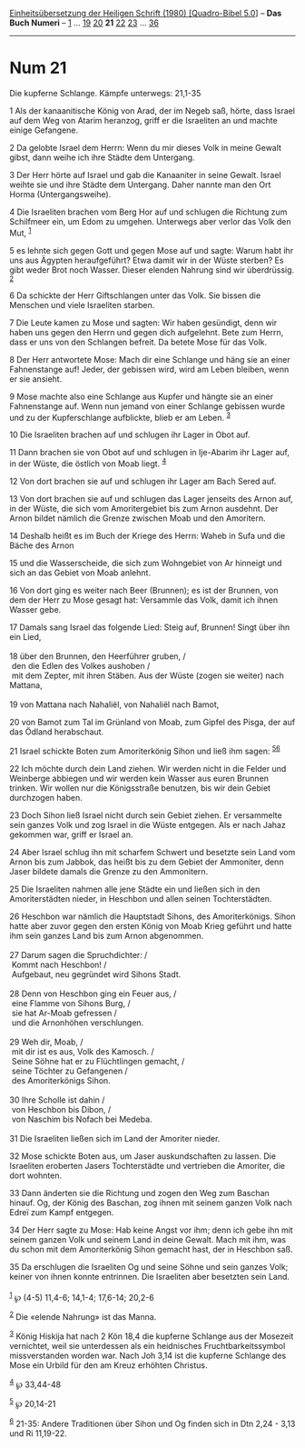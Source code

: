 :PROPERTIES:
:ID:       57c687bc-3670-4080-94c8-e0c2446817a7
:END:
<<navbar>>
[[../index.html][Einheitsübersetzung der Heiligen Schrift (1980)
[Quadro-Bibel 5.0]]] -- *Das Buch Numeri* -- [[file:Num_1.html][1]] ...
[[file:Num_19.html][19]] [[file:Num_20.html][20]] *21*
[[file:Num_22.html][22]] [[file:Num_23.html][23]] ...
[[file:Num_36.html][36]]

--------------

* Num 21
  :PROPERTIES:
  :CUSTOM_ID: num-21
  :END:

<<verses>>

<<v1>>
**** Die kupferne Schlange. Kämpfe unterwegs: 21,1-35
     :PROPERTIES:
     :CUSTOM_ID: die-kupferne-schlange.-kämpfe-unterwegs-211-35
     :END:
1 Als der kanaanitische König von Arad, der im Negeb saß, hörte, dass
Israel auf dem Weg von Atarim heranzog, griff er die Israeliten an und
machte einige Gefangene.

<<v2>>
2 Da gelobte Israel dem Herrn: Wenn du mir dieses Volk in meine Gewalt
gibst, dann weihe ich ihre Städte dem Untergang.

<<v3>>
3 Der Herr hörte auf Israel und gab die Kanaaniter in seine Gewalt.
Israel weihte sie und ihre Städte dem Untergang. Daher nannte man den
Ort Horma (Untergangsweihe).

<<v4>>
4 Die Israeliten brachen vom Berg Hor auf und schlugen die Richtung zum
Schilfmeer ein, um Edom zu umgehen. Unterwegs aber verlor das Volk den
Mut, ^{[[#fn1][1]]}

<<v5>>
5 es lehnte sich gegen Gott und gegen Mose auf und sagte: Warum habt ihr
uns aus Ägypten heraufgeführt? Etwa damit wir in der Wüste sterben? Es
gibt weder Brot noch Wasser. Dieser elenden Nahrung sind wir
überdrüssig. ^{[[#fn2][2]]}

<<v6>>
6 Da schickte der Herr Giftschlangen unter das Volk. Sie bissen die
Menschen und viele Israeliten starben.

<<v7>>
7 Die Leute kamen zu Mose und sagten: Wir haben gesündigt, denn wir
haben uns gegen den Herrn und gegen dich aufgelehnt. Bete zum Herrn,
dass er uns von den Schlangen befreit. Da betete Mose für das Volk.

<<v8>>
8 Der Herr antwortete Mose: Mach dir eine Schlange und häng sie an einer
Fahnenstange auf! Jeder, der gebissen wird, wird am Leben bleiben, wenn
er sie ansieht.

<<v9>>
9 Mose machte also eine Schlange aus Kupfer und hängte sie an einer
Fahnenstange auf. Wenn nun jemand von einer Schlange gebissen wurde und
zu der Kupferschlange aufblickte, blieb er am Leben. ^{[[#fn3][3]]}

<<v10>>
10 Die Israeliten brachen auf und schlugen ihr Lager in Obot auf.

<<v11>>
11 Dann brachen sie von Obot auf und schlugen in Ije-Abarim ihr Lager
auf, in der Wüste, die östlich von Moab liegt. ^{[[#fn4][4]]}

<<v12>>
12 Von dort brachen sie auf und schlugen ihr Lager am Bach Sered auf.

<<v13>>
13 Von dort brachen sie auf und schlugen das Lager jenseits des Arnon
auf, in der Wüste, die sich vom Amoritergebiet bis zum Arnon ausdehnt.
Der Arnon bildet nämlich die Grenze zwischen Moab und den Amoritern.

<<v14>>
14 Deshalb heißt es im Buch der Kriege des Herrn: Waheb in Sufa und die
Bäche des Arnon

<<v15>>
15 und die Wasserscheide, die sich zum Wohngebiet von Ar hinneigt und
sich an das Gebiet von Moab anlehnt.

<<v16>>
16 Von dort ging es weiter nach Beer (Brunnen); es ist der Brunnen, von
dem der Herr zu Mose gesagt hat: Versammle das Volk, damit ich ihnen
Wasser gebe.

<<v17>>
17 Damals sang Israel das folgende Lied: Steig auf, Brunnen! Singt über
ihn ein Lied,\\
\\

<<v18>>
18 über den Brunnen, den Heerführer gruben, /\\
 den die Edlen des Volkes aushoben /\\
 mit dem Zepter, mit ihren Stäben. Aus der Wüste (zogen sie weiter) nach
Mattana,\\
\\

<<v19>>
19 von Mattana nach Nahaliël, von Nahaliël nach Bamot,

<<v20>>
20 von Bamot zum Tal im Grünland von Moab, zum Gipfel des Pisga, der auf
das Ödland herabschaut.

<<v21>>
21 Israel schickte Boten zum Amoriterkönig Sihon und ließ ihm sagen:
^{[[#fn5][5]][[#fn6][6]]}

<<v22>>
22 Ich möchte durch dein Land ziehen. Wir werden nicht in die Felder und
Weinberge abbiegen und wir werden kein Wasser aus euren Brunnen trinken.
Wir wollen nur die Königsstraße benutzen, bis wir dein Gebiet durchzogen
haben.

<<v23>>
23 Doch Sihon ließ Israel nicht durch sein Gebiet ziehen. Er versammelte
sein ganzes Volk und zog Israel in die Wüste entgegen. Als er nach Jahaz
gekommen war, griff er Israel an.

<<v24>>
24 Aber Israel schlug ihn mit scharfem Schwert und besetzte sein Land
vom Arnon bis zum Jabbok, das heißt bis zu dem Gebiet der Ammoniter,
denn Jaser bildete damals die Grenze zu den Ammonitern.

<<v25>>
25 Die Israeliten nahmen alle jene Städte ein und ließen sich in den
Amoriterstädten nieder, in Heschbon und allen seinen Tochterstädten.

<<v26>>
26 Heschbon war nämlich die Hauptstadt Sihons, des Amoriterkönigs. Sihon
hatte aber zuvor gegen den ersten König von Moab Krieg geführt und hatte
ihm sein ganzes Land bis zum Arnon abgenommen.\\
\\

<<v27>>
27 Darum sagen die Spruchdichter: /\\
 Kommt nach Heschbon! /\\
 Aufgebaut, neu gegründet wird Sihons Stadt.\\
\\

<<v28>>
28 Denn von Heschbon ging ein Feuer aus, /\\
 eine Flamme von Sihons Burg, /\\
 sie hat Ar-Moab gefressen /\\
 und die Arnonhöhen verschlungen.\\
\\

<<v29>>
29 Weh dir, Moab, /\\
 mit dir ist es aus, Volk des Kamosch. /\\
 Seine Söhne hat er zu Flüchtlingen gemacht, /\\
 seine Töchter zu Gefangenen /\\
 des Amoriterkönigs Sihon.\\
\\

<<v30>>
30 Ihre Scholle ist dahin /\\
 von Heschbon bis Dibon, /\\
 von Naschim bis Nofach bei Medeba.\\
\\

<<v31>>
31 Die Israeliten ließen sich im Land der Amoriter nieder.

<<v32>>
32 Mose schickte Boten aus, um Jaser auskundschaften zu lassen. Die
Israeliten eroberten Jasers Tochterstädte und vertrieben die Amoriter,
die dort wohnten.

<<v33>>
33 Dann änderten sie die Richtung und zogen den Weg zum Baschan hinauf.
Og, der König des Baschan, zog ihnen mit seinem ganzen Volk nach Edreï
zum Kampf entgegen.

<<v34>>
34 Der Herr sagte zu Mose: Hab keine Angst vor ihm; denn ich gebe ihn
mit seinem ganzen Volk und seinem Land in deine Gewalt. Mach mit ihm,
was du schon mit dem Amoriterkönig Sihon gemacht hast, der in Heschbon
saß.

<<v35>>
35 Da erschlugen die Israeliten Og und seine Söhne und sein ganzes Volk;
keiner von ihnen konnte entrinnen. Die Israeliten aber besetzten sein
Land.\\
\\

^{[[#fnm1][1]]} ℘ (4-5) 11,4-6; 14,1-4; 17,6-14; 20,2-6

^{[[#fnm2][2]]} Die «elende Nahrung» ist das Manna.

^{[[#fnm3][3]]} König Hiskija hat nach 2 Kön 18,4 die kupferne Schlange
aus der Mosezeit vernichtet, weil sie unterdessen als ein heidnisches
Fruchtbarkeitssymbol missverstanden worden war. Nach Joh 3,14 ist die
kupferne Schlange des Mose ein Urbild für den am Kreuz erhöhten
Christus.

^{[[#fnm4][4]]} ℘ 33,44-48

^{[[#fnm5][5]]} ℘ 20,14-21

^{[[#fnm6][6]]} 21-35: Andere Traditionen über Sihon und Og finden sich
in Dtn 2,24 - 3,13 und Ri 11,19-22.
